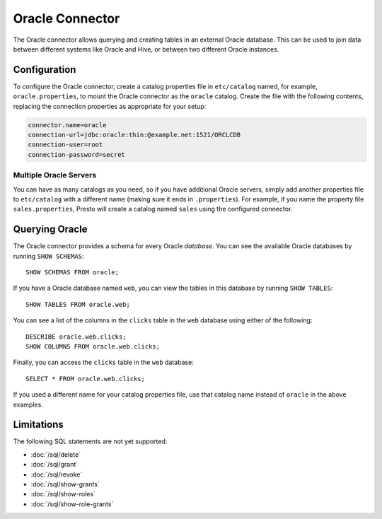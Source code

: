 ================
Oracle Connector
================

The Oracle connector allows querying and creating tables in an
external Oracle database. This can be used to join data between
different systems like Oracle and Hive, or between two different
Oracle instances.

Configuration
-------------

To configure the Oracle connector, create a catalog properties file
in ``etc/catalog`` named, for example, ``oracle.properties``, to
mount the Oracle connector as the ``oracle`` catalog.
Create the file with the following contents, replacing the
connection properties as appropriate for your setup:

.. code-block:: none

    connector.name=oracle
    connection-url=jdbc:oracle:thin:@example.net:1521/ORCLCDB
    connection-user=root
    connection-password=secret

Multiple Oracle Servers
^^^^^^^^^^^^^^^^^^^^^^^

You can have as many catalogs as you need, so if you have additional
Oracle servers, simply add another properties file to ``etc/catalog``
with a different name (making sure it ends in ``.properties``). For
example, if you name the property file ``sales.properties``, Presto
will create a catalog named ``sales`` using the configured connector.

Querying Oracle
---------------

The Oracle connector provides a schema for every Oracle *database*.
You can see the available Oracle databases by running ``SHOW SCHEMAS``::

    SHOW SCHEMAS FROM oracle;

If you have a Oracle database named ``web``, you can view the tables
in this database by running ``SHOW TABLES``::

    SHOW TABLES FROM oracle.web;

You can see a list of the columns in the ``clicks`` table in the ``web`` database
using either of the following::

    DESCRIBE oracle.web.clicks;
    SHOW COLUMNS FROM oracle.web.clicks;

Finally, you can access the ``clicks`` table in the ``web`` database::

    SELECT * FROM oracle.web.clicks;

If you used a different name for your catalog properties file, use
that catalog name instead of ``oracle`` in the above examples.

Limitations
-----------

The following SQL statements are not yet supported:

* :doc:`/sql/delete`
* :doc:`/sql/grant`
* :doc:`/sql/revoke`
* :doc:`/sql/show-grants`
* :doc:`/sql/show-roles`
* :doc:`/sql/show-role-grants`
